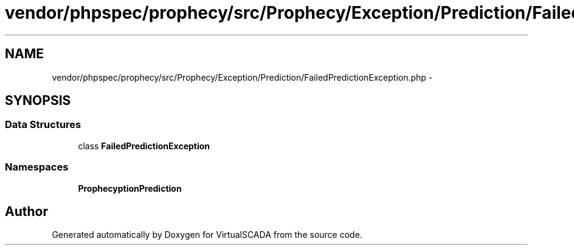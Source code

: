 .TH "vendor/phpspec/prophecy/src/Prophecy/Exception/Prediction/FailedPredictionException.php" 3 "Tue Apr 14 2015" "Version 1.0" "VirtualSCADA" \" -*- nroff -*-
.ad l
.nh
.SH NAME
vendor/phpspec/prophecy/src/Prophecy/Exception/Prediction/FailedPredictionException.php \- 
.SH SYNOPSIS
.br
.PP
.SS "Data Structures"

.in +1c
.ti -1c
.RI "class \fBFailedPredictionException\fP"
.br
.in -1c
.SS "Namespaces"

.in +1c
.ti -1c
.RI " \fBProphecy\\Exception\\Prediction\fP"
.br
.in -1c
.SH "Author"
.PP 
Generated automatically by Doxygen for VirtualSCADA from the source code\&.
